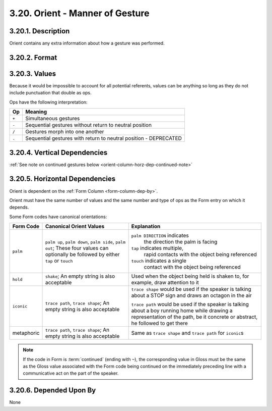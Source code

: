 .. _orient-column:

3.20. Orient - Manner of Gesture
================================


.. _orient-column-description:

3.20.1. Description
-------------------

Orient contains any extra information about how a gesture was performed.


.. _orient-column-format:

3.20.2. Format
--------------

.. productionlist::
   entry: (`null` | `value`) [`op` (`null` | `value`)]*
   null: ""
   value: <Description of referent with no punctuation that is also an `op`>
   op: "+" | "-" | "/" | "."


.. _orient-column-values:

3.20.3. Values
--------------

Because it would be impossible to account for all potential referents, 
values can be anything so long as they do not include punctuation that double
as ops.

Ops have the following interpretation:

=====  ================================================================
 Op    Meaning
=====  ================================================================
``+``  Simultaneous gestures
``-``  Sequential gestures without return to neutral position
``/``  Gestures morph into one another
``.``  Sequential gestures with return to neutral position - DEPRECATED
=====  ================================================================


.. _orient-column-vert-dep:

3.20.4. Vertical Dependencies
-----------------------------

:ref:`See note on continued gestures below <orient-column-horz-dep-continued-note>`


.. _orient-column-horz-dep:

3.20.5. Horizontal Dependencies
-------------------------------

Orient is dependent on the :ref:`Form Column <form-column-dep-by>`.

Orient must have the same number of values and the same number and type of ops
as the Form entry on which it depends.

Some Form codes have canonical orientations:

+---------------+----------------------------+---------------------------------+
| Form Code     | Canonical Orient Values    | Explanation                     |
+===============+============================+=================================+
| ``palm``      | ``palm up``, ``palm down``,| ``palm DIRECTION`` indicates    |
|               | ``palm side``,             |  the direction the palm is      |
|               | ``palm out``; These four   |  facing                         |
|               | values can optionally be   |                                 |
|               | followed by either ``tap`` | ``tap`` indicates multiple,     |
|               | or ``touch``               |  rapid contacts with the object |
|               |                            |  being referenced               |
|               |                            |                                 |
|               |                            | ``touch`` indicates a single    |
|               |                            |  contact with the object being  |
|               |                            |  referenced                     |
+---------------+----------------------------+---------------------------------+
| ``hold``      | ``shake``; An empty string | Used when the object being held |
|               | is also acceptable         | is shaken to, for example, draw |
|               |                            | attention to it                 |
+---------------+----------------------------+---------------------------------+
| ``iconic``    | ``trace path``,            | ``trace shape`` would be used   |
|               | ``trace shape``; An empty  | if the speaker is talking about |
|               | string is also acceptable  | a STOP sign and draws an        |
|               |                            | octagon in the air              |
|               |                            |                                 |
|               |                            | ``trace path`` would be used if |
|               |                            | the speaker is talking about a  |
|               |                            | boy running home while drawing  |
|               |                            | a representation of the path,   |
|               |                            | be it concrete or abstract, he  |
|               |                            | followed to get there           |
+---------------+----------------------------+---------------------------------+
| metaphoric    | ``trace path``,            | Same as ``trace shape`` and     |
|               | ``trace shape``; An empty  | ``trace path`` for ``iconic``\ s|
|               | string is also acceptable  |                                 |
+---------------+----------------------------+---------------------------------+


.. _orient-column-horz-dep-continued-note:

.. note::
   If the code in Form is :term:`continued` (ending with ``~``), the
   corresponding value in Gloss must be the same as the Gloss value associated
   with the Form code being continued on the immediately preceding line with a 
   communicative act on the part of the speaker.


.. _orient-column-dep-by:

3.20.6. Depended Upon By
------------------------

None
